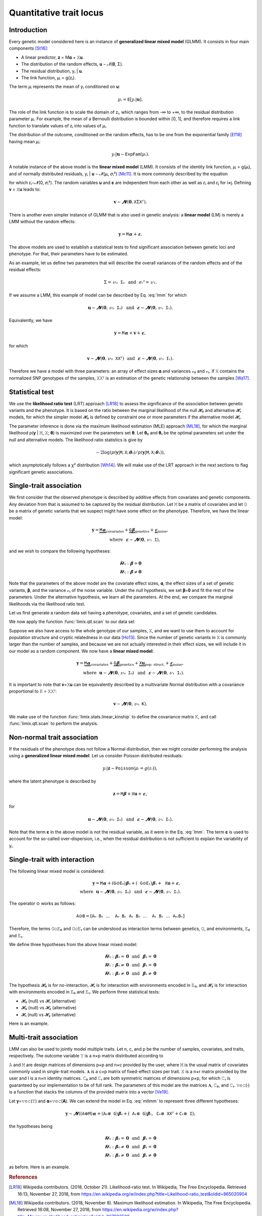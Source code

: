 ************************
Quantitative trait locus
************************

Introduction
============

Every genetic model considered here is an instance of **generalized linear mixed model**
(GLMM).
It consists in four main components [St16]_:

- A linear predictor, 𝐳 = M𝛂 + 𝚇𝐮.
- The distribution of the random effects, 𝐮 ∼ 𝓝(𝟎, Σ).
- The residual distribution, yᵢ | 𝐮.
- The link function, 𝜇ᵢ = g(zᵢ).

The term 𝜇ᵢ represents the mean of yᵢ conditioned on 𝐮:

.. math::

    𝜇ᵢ = 𝙴[yᵢ|𝐮].

The role of the link function is to scale the domain of zᵢ, which ranges from -∞ to +∞,
to the residual distribution parameter 𝜇ᵢ. For example, the mean of a Bernoulli
distribution is bounded within [0, 1], and therefore requires a link function to
translate values of zᵢ into values of
𝜇ᵢ.

The distribution of the outcome, conditioned on the random effects, has to be one from
the exponential family [Ef18]_ having mean 𝜇ᵢ:

.. math::

    yᵢ|𝐮 ∼ 𝙴𝚡𝚙𝙵𝚊𝚖(𝜇ᵢ).

A notable instance of the above model is the **linear mixed model** (LMM). It consists
of the identity link function, 𝜇ᵢ = g(𝜇ᵢ), and of normally distributed residuals, yᵢ |
𝐮 ∼ 𝓝(𝜇ᵢ, 𝜎ᵢ²) [Mc11]_. It is more commonly described by the equation

.. math::
    :label: lmm

    𝐲 = 𝙼𝛂 + 𝚇𝐮 + 𝛆,

for which 𝜀ᵢ∼𝓝(0, 𝜎ᵢ²).  The random variables 𝐮 and 𝛆 are independent from each
other as well as 𝜀ᵢ and 𝜀ⱼ for i≠j.  Defining 𝐯 = 𝚇𝐮 leads to:

.. math::

    𝐯 ∼ 𝓝(𝟎, 𝚇Σ𝚇ᵀ).

There is another even simpler instance of GLMM that is also used in genetic analysis:
a **linear model** (LM) is merely a LMM without the random effects:

.. math::

    𝐲 = 𝙼𝛂 + 𝛆.

The above models are used to establish a statistical tests to find significant
association between genetic loci and phenotype. For that, their parameters have to be
estimated.

As an example, let us define two parameters that will describe the overall variances of
the random effects and of the residual effects:

.. math::

    Σ = 𝓋₀𝙸₀ ~~\text{and}~~ 𝜎ᵢ² = 𝓋₁.

If we assume a LMM, this example of model can be described by Eq. :eq:`lmm` for which

.. math::

    𝐮 ∼ 𝓝(𝟎, 𝓋₀𝙸₀) ~~\text{and}~~ 𝛆 ∼ 𝓝(𝟎, 𝓋₁𝙸₁).

Equivalently, we have

.. math::

    𝐲 = 𝙼𝛂 + 𝐯 + 𝛆,

for which

.. math::

    𝐯 ∼ 𝓝(𝟎, 𝓋₀𝚇𝚇ᵀ) ~~\text{and}~~ 𝛆 ∼ 𝓝(𝟎, 𝓋₁𝙸₁).

Therefore we have a model with three parameters: an array of effect sizes 𝛂 and
variances 𝓋₀ and 𝓋₁. If 𝚇 contains the normalized SNP genotypes of the samples, 𝚇𝚇ᵀ is
an estimation of the genetic relationship between the samples [Wa17]_.

Statistical test
================

We use the **likelihood ratio test** (LRT) approach [LR18]_ to assess the significance
of the association
between genetic variants and the phenotype.
It is based on the ratio between the marginal likelihood of the null 𝓗₀ and alternative
𝓗₁ models, for which the simpler model 𝓗₀ is defined by constraint one or more
parameters if the alternative model 𝓗₁.

The parameter inference is done via the maximum likelihood estimation (MLE) approach
[ML18]_, for which the marginal likelihood p(𝐲 | 𝙼, 𝚇; 𝛉) is maximized over the
parameters set 𝛉.
Let 𝛉₀ and 𝛉₁ be the optimal parameters set under the null and alternative models.
The likelihood ratio statistics is give by

.. math::

    -2 \log(p(𝐲| 𝙼, 𝚇; 𝛉₀) / p(𝐲| 𝙼, 𝚇; 𝛉₁)),

which asymptotically follows a χ² distribution [Wh14]_.
We will make use of the LRT approach in the next sections to flag significant genetic
associations.

Single-trait association
========================

We first consider that the observed phenotype is described by additive effects from
covariates and genetic components. Any deviation from that is assumed to be captured by
the residual distribution. Let 𝙼 be a matrix of covariates and let 𝙶 be a matrix of
genetic variants that we suspect might have some effect on the phenotype. Therefore, we
have the linear model:

.. math::

    𝐲 = \underbrace{𝙼𝛂}_{\text{covariates}}+
        \underbrace{𝙶𝛃}_{\text{genetics}}+
        \underbrace{𝛆}_{\text{noise}},\\
        \text{where}~~𝛆∼𝓝(𝟎, 𝓋₁𝙸),~~~~~~

and we wish to compare the following hypotheses:

.. math::

    𝓗₀: 𝛃 = 𝟎\\
    𝓗₁: 𝛃 ≠ 𝟎

Note that the parameters of the above model are the covariate effect sizes, 𝛂, the
effect sizes of a set of genetic variants, 𝛃, and the variance 𝓋₁ of the noise
variable.  Under the null hypothesis, we set 𝛃=𝟎 and fit the rest of the parameters.
Under the alternative hypothesis, we learn all the parameters. At the end, we compare
the marginal likelihoods via the likelihood ratio test.

Let us first generate a random data set having a phenotype, covariates, and a set of
genetic candidates.

.. doctest::

    >>> from numpy import ones, stack
    >>> from numpy.random import RandomState
    >>> from pandas import DataFrame
    >>>
    >>> random = RandomState(2)
    >>>
    >>> # sample size
    >>> n = 100
    >>>
    >>> # covariates
    >>> offset = ones(n) * random.randn()
    >>> age = random.randint(16, 75, n)
    >>> M = stack((offset, age), axis=1)
    >>> M = DataFrame(stack([offset, age], axis=1), columns=["offset", "age"])
    >>> M["sample"] = [f"sample{i}" for i in range(n)]
    >>> M = M.set_index("sample")
    >>> print(M.head())
              offset      age
    sample
    sample0 -0.41676 38.00000
    sample1 -0.41676 59.00000
    sample2 -0.41676 34.00000
    sample3 -0.41676 27.00000
    sample4 -0.41676 56.00000
    >>> # genetic variants
    >>> G = random.randn(n, 4)
    >>>
    >>> # sampling the phenotype
    >>> alpha = random.randn(2)
    >>> beta = random.randn(4)
    >>> eps = random.randn(n)
    >>> y = M @ alpha + G @ beta + eps

We now apply the function :func:`limix.qtl.scan` to our data set

.. doctest::

    >>> from limix.qtl import scan
    >>>
    >>> r = scan(G, y, "normal", M=M, verbose=False)
    >>> print(r)
    Hypothesis 0
    ------------
    <BLANKLINE>
    𝐲 ~ 𝓝(𝙼𝜶, 3.462⋅𝙸)
    <BLANKLINE>
    M     = ['offset' 'age']
    𝜶     = [2.10096551 0.19582931]
    se(𝜶) = [1.25826998 0.01068367]
    lml   = -203.98750767964498
    <BLANKLINE>
    Hypothesis 2
    ------------
    <BLANKLINE>
    𝐲 ~ 𝓝(𝙼𝜶 + G𝛃, s(3.462⋅𝙸))
    <BLANKLINE>
              lml       cov. effsizes   cand. effsizes
    --------------------------------------------------
    mean   -1.951e+02       9.915e-01       -6.198e-01
    std     9.227e+00       9.342e-01        3.974e-01
    min    -2.031e+02       1.844e-01       -1.025e+00
    25%    -2.026e+02       1.959e-01       -9.275e-01
    50%    -1.967e+02       5.965e-01       -6.047e-01
    75%    -1.893e+02       1.831e+00       -2.970e-01
    max    -1.841e+02       2.312e+00       -2.448e-01
    <BLANKLINE>
    Likelihood-ratio test p-values
    ------------------------------
    <BLANKLINE>
           𝓗₀ vs 𝓗₂
    ----------------
    mean   6.514e-02
    std    8.856e-02
    min    2.804e-10
    25%    2.606e-07
    50%    3.651e-02
    75%    1.016e-01
    max    1.875e-01

Suppose we also have access to the whole genotype of our samples, 𝚇, and we want to use
them to account for population structure and cryptic relatedness in our data [Ho13]_.
Since the number of genetic variants in 𝚇 is commonly larger than the number of
samples, and because we are not actually interested in their effect sizes, we will
include it in our model as a random component. We now have a **linear mixed model**:

.. math::

    𝐲 = \underbrace{𝙼𝛂}_{\text{covariates}}+
        \underbrace{𝙶𝛃}_{\text{genetics}}+
        \underbrace{𝚇𝐮}_{\text{pop. struct.}}+
        \underbrace{𝛆}_{\text{noise}},\\
        \text{where}~~
            𝐮∼𝓝(𝟎, 𝓋₀𝙸₀) ~~\text{and}
            ~~𝛆∼𝓝(𝟎, 𝓋₁𝙸₁).

It is important to note that 𝐯=𝚇𝐮 can be equivalently described by a multivariate
Normal distribution with a covariance proportional to 𝙺 = 𝚇𝚇ᵀ:

.. math::

    𝐯 ∼ 𝓝(𝟎, 𝓋₀𝙺).

We make use of the function :func:`limix.stats.linear_kinship` to define the covariance
matrix 𝙺, and call :func:`limix.qtl.scan` to perform the analysis.

.. doctest::

    >>> from limix.stats import linear_kinship, multivariate_normal
    >>> from numpy import zeros, eye
    >>>
    >>> # Whole genotype of each sample.
    >>> X = random.randn(n, 50)
    >>> # Estimate a kinship relationship between samples.
    >>> K = linear_kinship(X, verbose=False) + 1e-9 * eye(n)
    >>> # Update the phenotype
    >>> y += multivariate_normal(random, zeros(n), K)
    >>>
    >>> r = scan(X, y, "normal", K, 𝙼=M, verbose=False)
    >>> print(r)
    Hypothesis 0
    ------------
    <BLANKLINE>
    𝐲 ~ 𝓝(𝙼𝜶, 1.436⋅𝙺 + 2.934⋅𝙸)
    <BLANKLINE>
    M     = ['offset' 'age']
    𝜶     = [1.95338293 0.19448903]
    se(𝜶) = [1.25455536 0.01076470]
    lml   = -211.3819625136375
    <BLANKLINE>
    Hypothesis 2
    ------------
    <BLANKLINE>
    𝐲 ~ 𝓝(𝙼𝜶 + G𝛃, s(1.436⋅𝙺 + 2.934⋅𝙸))
    <BLANKLINE>
              lml       cov. effsizes   cand. effsizes
    --------------------------------------------------
    mean   -2.109e+02       1.069e+00        5.922e-02
    std     7.210e-01       8.819e-01        2.474e-01
    min    -2.114e+02       1.919e-01       -5.204e-01
    25%    -2.113e+02       1.944e-01       -1.102e-01
    50%    -2.111e+02       8.904e-01        4.920e-02
    75%    -2.109e+02       1.956e+00        2.366e-01
    max    -2.076e+02       2.215e+00        6.433e-01
    <BLANKLINE>
    Likelihood-ratio test p-values
    ------------------------------
    <BLANKLINE>
           𝓗₀ vs 𝓗₂
    ----------------
    mean   4.843e-01
    std    2.705e-01
    min    6.294e-03
    25%    3.137e-01
    50%    4.752e-01
    75%    6.953e-01
    max    9.929e-01

Non-normal trait association
============================

If the residuals of the phenotype does not follow a Normal distribution, then we might
consider performing the analysis using a **generalized linear mixed model**. Let us
consider Poisson distributed residuals:

.. math::

    yᵢ | 𝐳 ∼ 𝙿𝚘𝚒𝚜𝚜𝚘𝚗(𝜇ᵢ=g(zᵢ)),

where the latent phenotype is described by

.. math::

    𝐳 = 𝙼𝛃 + 𝚇𝐮 + 𝛆,

for

.. math::

    𝐮 ∼ 𝓝(𝟎, 𝓋₀𝙸₀) ~~\text{and}~~ 𝛆 ∼ 𝓝(𝟎, 𝓋₁𝙸₁).

Note that the term 𝛆 in the above model is not the residual variable, as it were in the
Eq. :eq:`lmm`.
The term 𝛆 is used to account for the so-called over-dispersion, i.e., when the residual
distribution is not sufficient to explain the variability of yᵢ.

.. doctest::

    >>> from numpy import exp
    >>>
    >>> z = (y - y.mean()) / y.std()
    >>> y = random.poisson(exp(z))
    >>>
    >>> r = scan(G, y, "poisson", K, M=M, verbose=False)
    >>> print(r)
    Hypothesis 0
    ------------
    <BLANKLINE>
    𝐳 ~ 𝓝(𝙼𝜶, 0.154⋅𝙺 + 0.000⋅𝙸) for yᵢ ~ Poisson(λᵢ=g(zᵢ)) and g(x)=eˣ
    <BLANKLINE>
    M     = ['offset' 'age']
    𝜶     = [5.17511934 0.04665214]
    se(𝜶) = [0.85159296 0.00604329]
    lml   = -145.33385788740767
    <BLANKLINE>
    Hypothesis 2
    ------------
    <BLANKLINE>
    𝐳 ~ 𝓝(𝙼𝜶 + G𝛃, s(0.154⋅𝙺 + 0.000⋅𝙸)) for yᵢ ~ Poisson(λᵢ=g(zᵢ)) and g(x)=eˣ
    <BLANKLINE>
              lml       cov. effsizes   cand. effsizes
    --------------------------------------------------
    mean   -1.440e+02       2.553e+00       -1.306e-01
    std     1.343e+00       2.682e+00        9.268e-02
    min    -1.453e+02       4.345e-02       -2.227e-01
    25%    -1.450e+02       4.635e-02       -2.018e-01
    50%    -1.439e+02       2.456e+00       -1.344e-01
    75%    -1.428e+02       5.054e+00       -6.321e-02
    max    -1.427e+02       5.202e+00       -3.085e-02
    <BLANKLINE>
    Likelihood-ratio test p-values
    ------------------------------
    <BLANKLINE>
           𝓗₀ vs 𝓗₂
    ----------------
    mean   2.830e-01
    std    3.213e-01
    min    2.274e-02
    25%    2.519e-02
    50%    2.113e-01
    75%    4.692e-01
    max    6.867e-01

Single-trait with interaction
=============================

The following linear mixed model is considered:

.. math::

    𝐲 = 𝙼𝛂 + (𝙶⊙𝙴₀)𝛃₀ + (𝙶⊙𝙴₁)𝛃₁ + 𝚇𝐮 + 𝛆,\\
    \text{where}~~ 𝐮∼𝓝(𝟎, 𝓋₀𝙸₀) ~~\text{and}~~ 𝛆∼𝓝(𝟎, 𝓋₁𝙸₁).

The operator ⊙ works as follows:

.. math::

    𝙰⊙𝙱 = [𝙰₀𝙱₀ ~~...~~ 𝙰₀𝙱ₙ ~~ 𝙰₁𝙱₀ ~~...~~ 𝙰₁𝙱ₙ ~~...~~ 𝙰ₘ𝙱ₙ]

Therefore, the terms 𝙶⊙𝙴₀ and 𝙶⊙𝙴₁ can be understood as interaction terms between
genetics, 𝙶, and environments, 𝙴₀ and 𝙴₁.

We define three hypotheses from the above linear mixed model:

.. math::

    𝓗₀: 𝛃₀=𝟎 ~~\text{and}~~ 𝛃₁=𝟎\\
    𝓗₁: 𝛃₀≠𝟎 ~~\text{and}~~ 𝛃₁=𝟎\\
    𝓗₂: 𝛃₀≠𝟎 ~~\text{and}~~ 𝛃₁≠𝟎

The hypothesis 𝓗₀ is for no-interaction, 𝓗₁ is for interaction with environments
encoded in 𝙴₀, and 𝓗₂ is for interaction with environments encoded in 𝙴₀ and 𝙴₁.
We perform three statistical tests:

- 𝓗₀ (null) vs 𝓗₁ (alternative)
- 𝓗₀ (null) vs 𝓗₂ (alternative)
- 𝓗₁ (null) vs 𝓗₂ (alternative)

Here is an example.

.. doctest::

    >>> from numpy import concatenate, newaxis
    >>> from limix.qtl import iscan
    >>>
    >>> # Generate interacting variables (environment)
    >>> E0 = random.randn(y.shape[0], 1)
    >>> E1 = random.randn(y.shape[0], 1)
    >>>
    >>> r = iscan(G, y, "normal", K, M, E0=E0, E1=E1, verbose=False)
    >>> print(r)
    Hypothesis 0
    ------------
    <BLANKLINE>
    𝐲 ~ 𝓝(𝙼𝜶, 0.376⋅𝙺 + 2.077⋅𝙸)
    <BLANKLINE>
    M     = ['offset' 'age']
    𝜶     = [3.12608063 0.06042316]
    se(𝜶) = [1.01867609 0.00870181]
    lml   = -185.77488727691096
    <BLANKLINE>
    Hypothesis 1
    ------------
    <BLANKLINE>
    𝐲 ~ 𝓝(𝙼𝜶 + (𝙶⊙𝙴₀)𝛃₀, s(0.376⋅𝙺 + 2.077⋅𝙸))
    <BLANKLINE>
              lml       cov. effsizes   cand. effsizes
    --------------------------------------------------
    mean   -1.856e+02       1.611e+00       -2.976e-03
    std     1.949e-01       1.658e+00        1.208e-01
    min    -1.858e+02       6.034e-02       -1.461e-01
    25%    -1.858e+02       6.058e-02       -4.769e-02
    50%    -1.856e+02       1.590e+00       -7.487e-03
    75%    -1.854e+02       3.137e+00        3.722e-02
    max    -1.854e+02       3.235e+00        1.492e-01
    <BLANKLINE>
    Hypothesis 2
    ------------
    <BLANKLINE>
    𝐲 ~ 𝓝(𝙼𝜶 + (𝙶⊙𝙴₀)𝛃₀ + (𝙶⊙𝙴₁)𝛃₁, s(0.376⋅𝙺 + 2.077⋅𝙸))
    <BLANKLINE>
              lml       cov. effsizes   cand. effsizes
    --------------------------------------------------
    mean   -1.852e+02       1.612e+00        7.001e-03
    std     7.598e-01       1.659e+00        1.475e-01
    min    -1.857e+02       5.991e-02       -2.573e-01
    25%    -1.856e+02       6.096e-02       -4.135e-02
    50%    -1.855e+02       1.571e+00        3.611e-02
    75%    -1.851e+02       3.135e+00        7.660e-02
    max    -1.841e+02       3.241e+00        1.971e-01
    <BLANKLINE>
    Likelihood-ratio test p-values
    ------------------------------
    <BLANKLINE>
           𝓗₀ vs 𝓗₁    𝓗₀ vs 𝓗₂    𝓗₁ vs 𝓗₂
    ----------------------------------------
    mean   6.867e-01   6.501e-01   5.244e-01
    std    3.199e-01   3.350e-01   3.168e-01
    min    3.963e-01   1.795e-01   9.940e-02
    25%    4.185e-01   5.578e-01   3.784e-01
    50%    6.755e-01   7.277e-01   5.971e-01
    75%    9.436e-01   8.200e-01   7.431e-01
    max    9.995e-01   9.654e-01   8.042e-01


Multi-trait association
=======================

LMM can also be used to jointly model multiple traits.
Let n, c, and p be the number of samples, covariates, and traits, respectively.
The outcome variable 𝚈 is a n×p matrix distributed according to

..  math ::
    :label: mtlmm

    𝚟𝚎𝚌(𝚈) ∼ 𝓝((𝙰 ⊗ 𝙼) 𝚟𝚎𝚌(𝐀), 𝙲₀ ⊗ 𝚇𝚇ᵀ + 𝙲₁ ⊗ 𝙸).

𝙰 and 𝙼 are design matrices of dimensions p×p and n×c provided by the user,
where 𝙼 is the usual matrix of covariates commonly used in single-trait models.
𝐀 is a c×p matrix of fixed-effect sizes per trait.
𝚇 is a n×r matrix provided by the user and I is a n×n identity matrices.
𝙲₀ and 𝙲₁ are both symmetric matrices of dimensions p×p, for which 𝙲₁ is
guaranteed by our implementation to be of full rank.
The parameters of this model are the matrices 𝐀, 𝙲₀, and 𝙲₁.
𝚟𝚎𝚌(⋅) is a function that stacks the columns of the provided matrix into a vector
[Ve19]_.

Let 𝐲=𝚟𝚎𝚌(𝚈) and 𝛂=𝚟𝚎𝚌(𝐀).
We can extend the model in Eq. :eq:`mtlmm` to represent three different hypotheses:

..  math ::

    𝐲 ∼ 𝓝((𝙰 ⊗ 𝙼)𝛂 + (𝙰₀ ⊗ 𝙶)𝛃₀ + (𝙰₁ ⊗ 𝙶)𝛃₁, 𝙲₀ ⊗ 𝚇𝚇ᵀ + 𝙲₁ ⊗ 𝙸);

the hypotheses being

.. math::

    𝓗₀: 𝛃₀=𝟎 ~~\text{and}~~ 𝛃₁=𝟎\\
    𝓗₁: 𝛃₀≠𝟎 ~~\text{and}~~ 𝛃₁=𝟎\\
    𝓗₂: 𝛃₀≠𝟎 ~~\text{and}~~ 𝛃₁≠𝟎

as before.
Here is an example.

.. doctest::

    >>> from numpy import eye
    >>>
    >>> p = 2
    >>> Y = random.randn(n, p)
    >>> A = random.randn(p, p)
    >>> A = A @ A.T
    >>> A0 = ones((p, 1))
    >>> A1 = eye(p)
    >>>
    >>> r = scan(G, Y, K=K, M=M, A=A, A0=A0, A1=A1, verbose=False)
    >>> print(r)
    Hypothesis 0
    ------------
    <BLANKLINE>
    𝐲 ~ 𝓝((A⊗𝙼)𝛂, C₀⊗𝙺 + C₁⊗𝙸)
    <BLANKLINE>
    traits   = ['0' '1']
    M        = ['offset' 'age']
    𝜶        = [-0.16350676 -0.00299814 -0.34521236 -0.00080406]
    se(𝜶)    = [11.30571652  0.09640163  5.36090270  0.04573611]
    diag(C₀) = [0.01404947 0.29153072]
    diag(C₁) = [0.81175806 0.85780008]
    lml      = -277.3341913587698
    <BLANKLINE>
    Hypothesis 1
    ------------
    <BLANKLINE>
    𝐲 ~ 𝓝((A⊗𝙼)𝛂 + (A₀⊗G)𝛃₀, s(C₀⊗𝙺 + C₁⊗𝙸))
    <BLANKLINE>
              lml       cov. effsizes   cand. effsizes
    --------------------------------------------------
    mean   -2.763e+02      -1.243e-01       -2.842e-02
    std     1.329e+00       1.435e-01        1.120e-01
    min    -2.773e+02      -3.712e-01       -1.666e-01
    25%    -2.772e+02      -2.032e-01       -7.187e-02
    50%    -2.767e+02      -6.896e-02       -2.672e-02
    75%    -2.758e+02      -1.371e-03        1.673e-02
    max    -2.744e+02       1.386e-04        1.063e-01
    <BLANKLINE>
    Hypothesis 2
    ------------
    <BLANKLINE>
    𝐲 ~ 𝓝((A⊗𝙼)𝛂 + (A₀⊗G)𝛃₀ + (A₁⊗G)𝛃₁, s(C₀⊗𝙺 + C₁⊗𝙸))
    <BLANKLINE>
              lml       cov. effsizes   cand. effsizes
    --------------------------------------------------
    mean   -2.761e+02      -1.245e-01       -1.209e-02
    std     1.404e+00       1.439e-01        5.823e-02
    min    -2.772e+02      -3.745e-01       -1.151e-01
    25%    -2.770e+02      -2.025e-01       -3.202e-02
    50%    -2.766e+02      -6.702e-02       -7.898e-03
    75%    -2.757e+02      -1.441e-03        2.127e-02
    max    -2.741e+02      -7.171e-04        7.372e-02
    <BLANKLINE>
    Likelihood-ratio test p-values
    ------------------------------
    <BLANKLINE>
           𝓗₀ vs 𝓗₁    𝓗₀ vs 𝓗₂    𝓗₁ vs 𝓗₂
    ----------------------------------------
    mean   3.973e-01   6.122e-01   8.438e-01
    std    3.851e-01   3.942e-01   1.327e-01
    min    1.597e-02   9.170e-02   7.251e-01
    25%    1.133e-01   4.159e-01   7.319e-01
    50%    3.626e-01   7.039e-01   8.370e-01
    75%    6.466e-01   9.002e-01   9.488e-01
    max    8.478e-01   9.493e-01   9.760e-01

.. rubric:: References

.. [LR18]  Wikipedia contributors. (2018, October 21). Likelihood-ratio test.
           In Wikipedia, The Free Encyclopedia. Retrieved 16:13, November 27, 2018, from
           https://en.wikipedia.org/w/index.php?title=Likelihood-ratio_test&oldid=865020904
.. [ML18]  Wikipedia contributors. (2018, November 8). Maximum likelihood estimation.
           In Wikipedia, The Free Encyclopedia. Retrieved 16:08, November 27, 2018, from
           https://en.wikipedia.org/w/index.php?title=Maximum_likelihood_estimation&oldid=867823508
.. [St16]  Stroup, W. W. (2016). Generalized linear mixed models: modern concepts, methods
           and applications. CRC press.
.. [Ef18]  Wikipedia contributors. (2018, October 18). Exponential family. In Wikipedia,
           The Free Encyclopedia. Retrieved 18:45, November 25, 2018, from
           https://en.wikipedia.org/w/index.php?title=Exponential_family&oldid=864576150
.. [Mc11]  McCulloch, Charles E., and Shayle R. Searle. Generalized, linear, and mixed
           models. John Wiley & Sons, 2004.
.. [Ve19]  Wikipedia contributors. (2018, September 11). Vectorization (mathematics).
           In Wikipedia, The Free Encyclopedia. Retrieved 16:18, November 28, 2018,
           from https://en.wikipedia.org/w/index.php?title=Vectorization_(mathematics)&oldid=859035294
.. [Wa17]  Wang, B., Sverdlov, S., & Thompson, E. (2017). Efficient estimation of
           realized kinship from single nucleotide polymorphism genotypes. Genetics,
           205(3), 1063-1078.
.. [Wh14]  White, H. (2014). Asymptotic theory for econometricians. Academic press.
.. [Ho13]  Hoffman, G. E. (2013). Correcting for population structure and kinship using
           the linear mixed model: theory and extensions. PloS one, 8(10), e75707.
